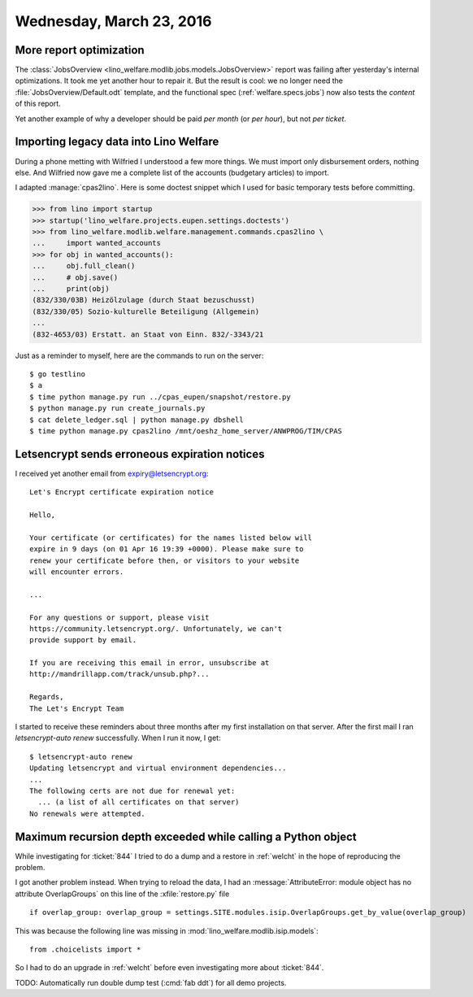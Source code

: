 =========================
Wednesday, March 23, 2016
=========================

More report optimization
========================

The :class:`JobsOverview
<lino_welfare.modlib.jobs.models.JobsOverview>` report was failing
after yesterday's internal optimizations.  It took me yet another hour
to repair it. But the result is cool: we no longer need the
:file:`JobsOverview/Default.odt` template, and the functional spec
(:ref:`welfare.specs.jobs`) now also tests the *content* of this
report.

Yet another example of why a developer should be paid *per month* (or
*per hour*), but not *per ticket*.


Importing legacy data into Lino Welfare
=======================================

During a phone metting with Wilfried I understood a few more
things. We must import only disbursement orders, nothing else. And
Wilfried now gave me a complete list of the accounts (budgetary
articles) to import.

I adapted :manage:`cpas2lino`. Here is some doctest snippet which I
used for basic temporary tests before committing.

>>> from lino import startup
>>> startup('lino_welfare.projects.eupen.settings.doctests')
>>> from lino_welfare.modlib.welfare.management.commands.cpas2lino \
...     import wanted_accounts
>>> for obj in wanted_accounts():
...     obj.full_clean()
...     # obj.save()
...     print(obj)
(832/330/03B) Heizölzulage (durch Staat bezuschusst)
(832/330/05) Sozio-kulturelle Beteiligung (Allgemein)
...
(832-4653/03) Erstatt. an Staat von Einn. 832/-3343/21

Just as a reminder to myself, here are the commands to run on the
server::

  $ go testlino
  $ a
  $ time python manage.py run ../cpas_eupen/snapshot/restore.py
  $ python manage.py run create_journals.py 
  $ cat delete_ledger.sql | python manage.py dbshell
  $ time python manage.py cpas2lino /mnt/oeshz_home_server/ANWPROG/TIM/CPAS



Letsencrypt sends erroneous expiration notices
==============================================

I received yet another email from expiry@letsencrypt.org::

    Let's Encrypt certificate expiration notice

    Hello,

    Your certificate (or certificates) for the names listed below will
    expire in 9 days (on 01 Apr 16 19:39 +0000). Please make sure to
    renew your certificate before then, or visitors to your website
    will encounter errors.

    ...

    For any questions or support, please visit
    https://community.letsencrypt.org/. Unfortunately, we can't
    provide support by email.

    If you are receiving this email in error, unsubscribe at
    http://mandrillapp.com/track/unsub.php?...

    Regards,
    The Let's Encrypt Team

I started to receive these reminders about three months after my first
installation on that server.  After the first mail I ran
`letsencrypt-auto renew` successfully.  When I run it now, I get::

    $ letsencrypt-auto renew
    Updating letsencrypt and virtual environment dependencies...
    ...
    The following certs are not due for renewal yet:
      ... (a list of all certificates on that server)
    No renewals were attempted.


Maximum recursion depth exceeded while calling a Python object
==============================================================

While investigating for :ticket:`844` I tried to do a dump and a
restore in :ref:`welcht` in the hope of reproducing the problem.

I got another problem instead. When trying to reload the data, I had
an :message:`AttributeError: module object has no attribute
OverlapGroups` on this line of the :xfile:`restore.py` file ::

    if overlap_group: overlap_group = settings.SITE.modules.isip.OverlapGroups.get_by_value(overlap_group)

This was because the following line was missing in
:mod:`lino_welfare.modlib.isip.models`::

  from .choicelists import *

So I had to do an upgrade in :ref:`welcht` before even investigating
more about :ticket:`844`.

TODO: Automatically run double dump test (:cmd:`fab ddt`) for all demo
projects.
